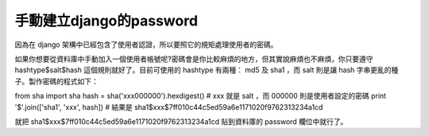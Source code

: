 手動建立django的password
================================================================================

因為在 django 架構中已經包含了使用者認證，所以要照它的規矩處理使用者的密碼。

如果你想要從資料庫中手動加入一個使用者帳號呢?密碼會是你比較麻煩的地方，但其實說麻煩也不麻煩，你只要遵守 hashtype$salt$hash
這個規則就好了。目前可使用的 hashtype 有兩種： md5 及 sha1 ，而 salt 則是讓 hash 字串更亂的種子。製作密碼的程式如下：

from sha import sha
hash = sha('xxx000000').hexdigest() # xxx 就是 salt ，而 000000 則是使用者設定的密碼
print '$'.join(['sha1', 'xxx', hash]) # 結果是
sha1$xxx$7ff010c44c5ed59a6e1171020f9762313234a1cd

就把 sha1$xxx$7ff010c44c5ed59a6e1171020f9762313234a1cd 貼到資料庫的 password 欄位中就行了。



.. author:: default
.. categories:: chinese
.. tags:: django, hash, python, sha
.. comments::